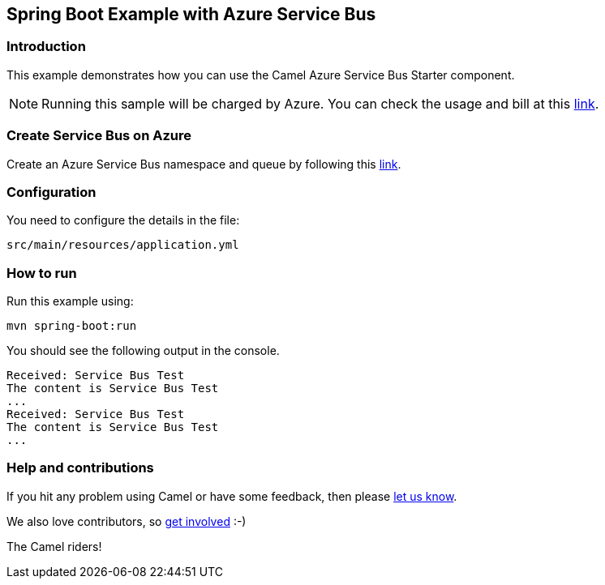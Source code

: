 == Spring Boot Example with Azure Service Bus

=== Introduction

This example demonstrates how you can use the Camel Azure Service Bus Starter component.

NOTE: Running this sample will be charged by Azure. You can check the usage and bill at this https://azure.microsoft.com/get-started/azure-portal/[link].

=== Create Service Bus on Azure

Create an Azure Service Bus namespace and queue by following this https://learn.microsoft.com/azure/service-bus-messaging/service-bus-quickstart-portal[link].

=== Configuration

You need to configure the details in the file:

`src/main/resources/application.yml`

=== How to run

Run this example using:

[source,console]
----
mvn spring-boot:run
----

You should see the following output in the console.

[source,console]
----
Received: Service Bus Test
The content is Service Bus Test
...
Received: Service Bus Test
The content is Service Bus Test
...
----

=== Help and contributions

If you hit any problem using Camel or have some feedback, then please
https://camel.apache.org/support.html[let us know].

We also love contributors, so
https://camel.apache.org/contributing.html[get involved] :-)

The Camel riders!
